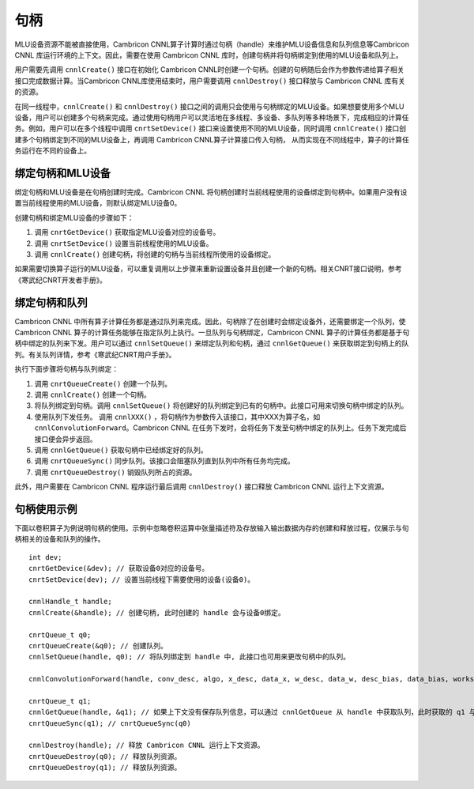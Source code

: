 .. _句柄:

句柄
=================

MLU设备资源不能被直接使用，Cambricon CNNL算子计算时通过句柄（handle）来维护MLU设备信息和队列信息等Cambricon CNNL 库运行环境的上下文。因此，需要在使用 Cambricon CNNL 库时，创建句柄并将句柄绑定到使用的MLU设备和队列上。

用户需要先调用 ``cnnlCreate()`` 接口在初始化 Cambricon CNNL时创建一个句柄。创建的句柄随后会作为参数传递给算子相关接口完成数据计算。当Cambricon CNNL库使用结束时，用户需要调用 ``cnnlDestroy()`` 接口释放与 Cambricon CNNL 库有关的资源。

在同一线程中，``cnnlCreate()`` 和 ``cnnlDestroy()`` 接口之间的调用只会使用与句柄绑定的MLU设备。如果想要使用多个MLU设备，用户可以创建多个句柄来完成。通过使用句柄用户可以灵活地在多线程、多设备、多队列等多种场景下，完成相应的计算任务。例如，用户可以在多个线程中调用 ``cnrtSetDevice()`` 接口来设置使用不同的MLU设备，同时调用 ``cnnlCreate()`` 接口创建多个句柄绑定到不同的MLU设备上，再调用 Cambricon CNNL算子计算接口传入句柄， 从而实现在不同线程中，算子的计算任务运行在不同的设备上。

绑定句柄和MLU设备
-------------------

绑定句柄和MLU设备是在句柄创建时完成。Cambricon CNNL 将句柄创建时当前线程使用的设备绑定到句柄中。如果用户没有设置当前线程使用的MLU设备，则默认绑定MLU设备0。

创建句柄和绑定MLU设备的步骤如下：

1. 调用 ``cnrtGetDevice()`` 获取指定MLU设备对应的设备号。
2. 调用 ``cnrtSetDevice()`` 设置当前线程使用的MLU设备。
3. 调用 ``cnnlCreate()`` 创建句柄，将创建的句柄与当前线程所使用的设备绑定。

如果需要切换算子运行的MLU设备，可以重复调用以上步骤来重新设置设备并且创建一个新的句柄。相关CNRT接口说明，参考《寒武纪CNRT开发者手册》。

绑定句柄和队列
----------------

Cambricon CNNL 中所有算子计算任务都是通过队列来完成。因此，句柄除了在创建时会绑定设备外，还需要绑定一个队列，使Cambricon CNNL 算子的计算任务能够在指定队列上执行。一旦队列与句柄绑定，Cambricon CNNL 算子的计算任务都是基于句柄中绑定的队列来下发。用户可以通过 ``cnnlSetQueue()`` 来绑定队列和句柄，通过 ``cnnlGetQueue()`` 来获取绑定到句柄上的队列。有关队列详情，参考《寒武纪CNRT用户手册》。

执行下面步骤将句柄与队列绑定：

1. 调用 ``cnrtQueueCreate()`` 创建一个队列。

2. 调用 ``cnnlCreate()`` 创建一个句柄。

3. 将队列绑定到句柄。调用 ``cnnlSetQueue()`` 将创建好的队列绑定到已有的句柄中。此接口可用来切换句柄中绑定的队列。

4. 使用队列下发任务。 调用 ``cnnlXXX()`` ，将句柄作为参数传入该接口，其中XXX为算子名，如 ``cnnlConvolutionForward``。Cambricon CNNL 在任务下发时，会将任务下发至句柄中绑定的队列上。任务下发完成后接口便会异步返回。

5. 调用 ``cnnlGetQueue()`` 获取句柄中已经绑定好的队列。

6. 调用 ``cnrtQueueSync()`` 同步队列。该接口会阻塞队列直到队列中所有任务均完成。

7. 调用 ``cnrtQueueDestroy()`` 销毁队列所占的资源。

此外，用户需要在 Cambricon CNNL 程序运行最后调用 ``cnnlDestroy()`` 接口释放 Cambricon CNNL 运行上下文资源。

句柄使用示例
-------------

下面以卷积算子为例说明句柄的使用。示例中忽略卷积运算中张量描述符及存放输入输出数据内存的创建和释放过程，仅展示与句柄相关的设备和队列的操作。

::

	int dev;
	cnrtGetDevice(&dev); // 获取设备0对应的设备号。
	cnrtSetDevice(dev); // 设置当前线程下需要使用的设备(设备0)。

	cnnlHandle_t handle;
	cnnlCreate(&handle); // 创建句柄, 此时创建的 handle 会与设备0绑定。

	cnrtQueue_t q0;
	cnrtQueueCreate(&q0); // 创建队列。
	cnnlSetQueue(handle, q0); // 将队列绑定到 handle 中, 此接口也可用来更改句柄中的队列。

	cnnlConvolutionForward(handle, conv_desc, algo, x_desc, data_x, w_desc, data_w, desc_bias, data_bias, workspace, workspace_size, y_desc, data_y)); // 传入已设置好的 handle，此时卷积计算任务会在设备0上的 queue 0上运行。

	cnrtQueue_t q1;
	cnnlGetQueue(handle, &q1); // 如果上下文没有保存队列信息，可以通过 cnnlGetQueue 从 handle 中获取队列，此时获取的 q1 与 q0 相等。
	cnrtQueueSync(q1); // cnrtQueueSync(q0)
	
	cnnlDestroy(handle); // 释放 Cambricon CNNL 运行上下文资源。
	cnrtQueueDestroy(q0); // 释放队列资源。
	cnrtQueueDestroy(q1); // 释放队列资源。


